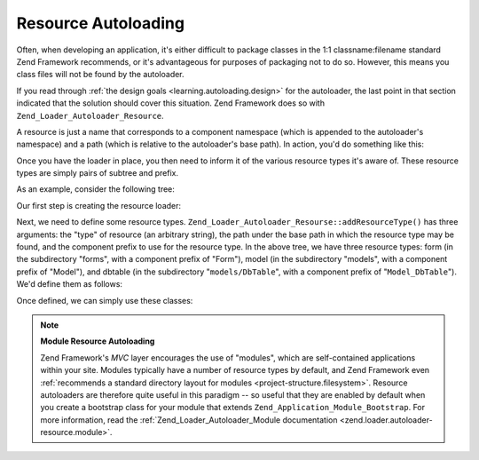 .. _learning.autoloading.resources:

Resource Autoloading
====================

Often, when developing an application, it's either difficult to package classes in the 1:1 classname:filename standard Zend Framework recommends, or it's advantageous for purposes of packaging not to do so. However, this means you class files will not be found by the autoloader.

If you read through :ref:`the design goals <learning.autoloading.design>` for the autoloader, the last point in that section indicated that the solution should cover this situation. Zend Framework does so with ``Zend_Loader_Autoloader_Resource``.

A resource is just a name that corresponds to a component namespace (which is appended to the autoloader's namespace) and a path (which is relative to the autoloader's base path). In action, you'd do something like this:

.. code-block:: php
   :linenos:

   $loader = new Zend_Application_Module_Autoloader(array(
       'namespace' => 'Blog',
       'basePath'  => APPLICATION_PATH . '/modules/blog',
   ));

Once you have the loader in place, you then need to inform it of the various resource types it's aware of. These resource types are simply pairs of subtree and prefix.

As an example, consider the following tree:

.. code-block:: text
   :linenos:

   path/to/some/resources/
   |-- forms/
   |   `-- Guestbook.php        // Foo_Form_Guestbook
   |-- models/
   |   |-- DbTable/
   |   |   `-- Guestbook.php    // Foo_Model_DbTable_Guestbook
   |   |-- Guestbook.php        // Foo_Model_Guestbook
   |   `-- GuestbookMapper.php  // Foo_Model_GuestbookMapper

Our first step is creating the resource loader:

.. code-block:: php
   :linenos:

   $loader = new Zend_Loader_Autoloader_Resource(array(
       'basePath'  => 'path/to/some/resources/',
       'namespace' => 'Foo',
   ));

Next, we need to define some resource types. ``Zend_Loader_Autoloader_Resourse::addResourceType()`` has three arguments: the "type" of resource (an arbitrary string), the path under the base path in which the resource type may be found, and the component prefix to use for the resource type. In the above tree, we have three resource types: form (in the subdirectory "forms", with a component prefix of "Form"), model (in the subdirectory "models", with a component prefix of "Model"), and dbtable (in the subdirectory "``models/DbTable``", with a component prefix of "``Model_DbTable``"). We'd define them as follows:

.. code-block:: php
   :linenos:

   $loader->addResourceType('form', 'forms', 'Form')
          ->addResourceType('model', 'models', 'Model')
          ->addResourceType('dbtable', 'models/DbTable', 'Model_DbTable');

Once defined, we can simply use these classes:

.. code-block:: php
   :linenos:

   $form      = new Foo_Form_Guestbook();
   $guestbook = new Foo_Model_Guestbook();

.. note::

   **Module Resource Autoloading**

   Zend Framework's *MVC* layer encourages the use of "modules", which are self-contained applications within your site. Modules typically have a number of resource types by default, and Zend Framework even :ref:`recommends a standard directory layout for modules <project-structure.filesystem>`. Resource autoloaders are therefore quite useful in this paradigm -- so useful that they are enabled by default when you create a bootstrap class for your module that extends ``Zend_Application_Module_Bootstrap``. For more information, read the :ref:`Zend_Loader_Autoloader_Module documentation <zend.loader.autoloader-resource.module>`.



